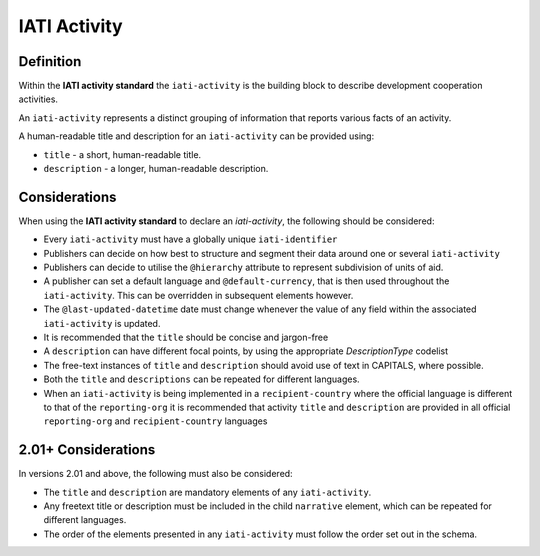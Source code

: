 IATI Activity
=============

Definition
----------
Within the **IATI activity standard** the ``iati-activity`` is the building block to describe development cooperation activities.

An ``iati-activity`` represents a distinct grouping of information that reports various facts of an activity.

A human-readable title and description for an ``iati-activity`` can be provided using:

* ``title`` - a short, human-readable title.
* ``description`` - a  longer, human-readable description.


Considerations
--------------
When using the **IATI activity standard** to declare an *iati-activity*, the following should be considered:

* Every ``iati-activity`` must have a globally unique ``iati-identifier``
* Publishers can decide on how best to structure and segment their data around one or several ``iati-activity``
* Publishers can decide to utilise the ``@hierarchy`` attribute to represent subdivision of units of aid.
* A publisher can set a default language and ``@default-currency``, that is then used throughout the ``iati-activity``.  This can be overridden in subsequent elements however.
* The ``@last-updated-datetime`` date must change whenever the value of any field within the associated ``iati-activity`` is updated.
* It is recommended that the ``title`` should be concise and jargon-free
* A ``description`` can have different focal points, by using the appropriate *DescriptionType* codelist
* The free-text instances of ``title`` and ``description`` should avoid use of text in CAPITALS, where possible. 
* Both the ``title`` and ``descriptions`` can be repeated for different languages.  
* When an ``iati-activity`` is being implemented in a ``recipient-country`` where the official language is different to that of the ``reporting-org`` it is recommended that activity ``title`` and ``description`` are provided in all official ``reporting-org`` and ``recipient-country`` languages

2.01+ Considerations
--------------------
In versions 2.01 and above, the following must also be considered:

* The ``title`` and ``description`` are mandatory elements of any ``iati-activity``.
* Any freetext title or description must be included in the child ``narrative`` element, which can be repeated for different languages. 
* The order of the elements presented in any ``iati-activity`` must follow the order set out in the schema.

